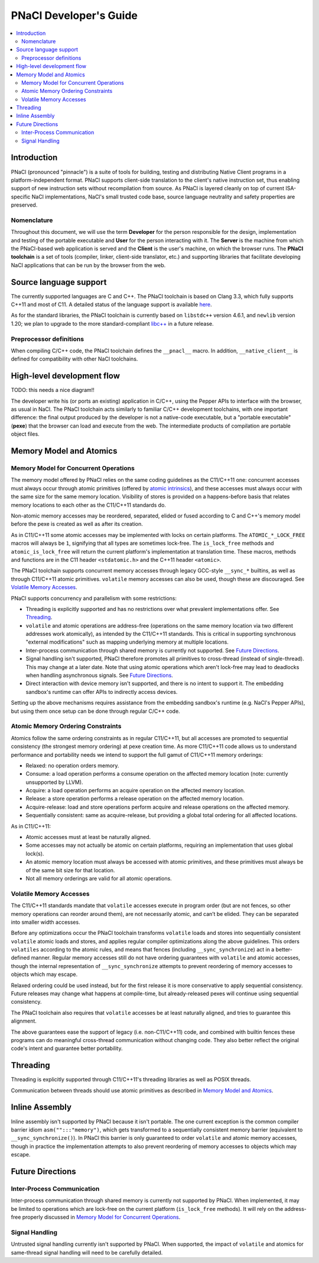 =======================
PNaCl Developer's Guide
=======================

.. contents::
   :local:
   :depth: 3

Introduction
============

PNaCl (pronounced "pinnacle") is a suite of tools for building, testing and
distributing Native Client programs in a platform-independent format. PNaCl
supports client-side translation to the client's native instruction set, thus
enabling support of new instruction sets without recompilation from source. As
PNaCl is layered cleanly on top of current ISA-specific NaCl implementations,
NaCl's small trusted code base, source language neutrality and safety properties
are preserved.

Nomenclature
------------

Throughout this document, we will use the term **Developer** for the person
responsible for the design, implementation and testing of the portable
executable and **User** for the person interacting with it. The **Server** is
the machine from which the PNaCl-based web application is served and the
**Client** is the user's machine, on which the browser runs. The **PNaCl
toolchain** is a set of tools (compiler, linker, client-side translator, etc.)
and supporting libraries that facilitate developing NaCl applications that can
be run by the browser from the web.

Source language support
=======================

The currently supported languages are C and C++. The PNaCl toolchain is based on
Clang 3.3, which fully supports C++11 and most of C11. A detailed status of the
language support is available `here <http://clang.llvm.org/cxx_status.html>`_.

As for the standard libraries, the PNaCl toolchain is currently based on
``libstdc++`` version 4.6.1, and ``newlib`` version 1.20; we plan to upgrade to
the more standard-compliant `libc++ <http://libcxx.llvm.org/>`_ in a future
release.

Preprocessor definitions
------------------------

When compiling C/C++ code, the PNaCl toolchain defines the ``__pnacl__`` macro.
In addition, ``__native_client__`` is defined for compatibility with other NaCl
toolchains.

High-level development flow
===========================

TODO: this needs a nice diagram!!

The developer write his (or ports an existing) application in C/C++, using the
Pepper APIs to interface with the browser, as usual in NaCl. The PNaCl toolchain
acts similarly to familiar C/C++ development toolchains, with one important
difference: the final output produced by the developer is not a native-code
executable, but a "portable executable" (**pexe**) that the browser can load
and execute from the web. The intermediate products of compilation are portable
object files.

Memory Model and Atomics
========================

Memory Model for Concurrent Operations
--------------------------------------

The memory model offered by PNaCl relies on the same coding guidelines
as the C11/C++11 one: concurrent accesses must always occur through
atomic primitives (offered by `atomic intrinsics
<PNaClLangRef.html#atomicintrinsics>`_), and these accesses must always
occur with the same size for the same memory location. Visibility of
stores is provided on a happens-before basis that relates memory
locations to each other as the C11/C++11 standards do.

Non-atomic memory accesses may be reordered, separated, elided or fused
according to C and C++'s memory model before the pexe is created as well
as after its creation.

As in C11/C++11 some atomic accesses may be implemented with locks on
certain platforms. The ``ATOMIC_*_LOCK_FREE`` macros will always be
``1``, signifying that all types are sometimes lock-free. The
``is_lock_free`` methods and ``atomic_is_lock_free`` will return the
current platform's implementation at translation time. These macros,
methods and functions are in the C11 header ``<stdatomic.h>`` and the
C++11 header ``<atomic>``.

The PNaCl toolchain supports concurrent memory accesses through legacy
GCC-style ``__sync_*`` builtins, as well as through C11/C++11 atomic
primitives.  ``volatile`` memory accesses can also be used, though these
are discouraged. See `Volatile Memory Accesses`_.

PNaCl supports concurrency and parallelism with some restrictions:

* Threading is explicitly supported and has no restrictions over what
  prevalent implementations offer. See `Threading`_.
  
* ``volatile`` and atomic operations are address-free (operations on the
  same memory location via two different addresses work atomically), as
  intended by the C11/C++11 standards. This is critical in supporting
  synchronous "external modifications" such as mapping underlying memory
  at multiple locations.

* Inter-process communication through shared memory is currently not
  supported. See `Future Directions`_.

* Signal handling isn't supported, PNaCl therefore promotes all
  primitives to cross-thread (instead of single-thread). This may change
  at a later date. Note that using atomic operations which aren't
  lock-free may lead to deadlocks when handling asynchronous
  signals. See `Future Directions`_.

* Direct interaction with device memory isn't supported, and there is no
  intent to support it. The embedding sandbox's runtime can offer APIs
  to indirectly access devices.

Setting up the above mechanisms requires assistance from the embedding
sandbox's runtime (e.g. NaCl's Pepper APIs), but using them once setup
can be done through regular C/C++ code.

Atomic Memory Ordering Constraints
----------------------------------

Atomics follow the same ordering constraints as in regular C11/C++11,
but all accesses are promoted to sequential consistency (the strongest
memory ordering) at pexe creation time. As more C11/C++11 code allows us
to understand performance and portability needs we intend to support the
full gamut of C11/C++11 memory orderings:

- Relaxed: no operation orders memory.
- Consume: a load operation performs a consume operation on the affected
  memory location (note: currently unsupported by LLVM).
- Acquire: a load operation performs an acquire operation on the
  affected memory location.
- Release: a store operation performs a release operation on the
  affected memory location.
- Acquire-release: load and store operations perform acquire and release
  operations on the affected memory.
- Sequentially consistent: same as acquire-release, but providing a
  global total ordering for all affected locations.

As in C11/C++11:

- Atomic accesses must at least be naturally aligned.
- Some accesses may not actually be atomic on certain platforms,
  requiring an implementation that uses global lock(s).
- An atomic memory location must always be accessed with atomic
  primitives, and these primitives must always be of the same bit size
  for that location.
- Not all memory orderings are valid for all atomic operations.

Volatile Memory Accesses
------------------------

The C11/C++11 standards mandate that ``volatile`` accesses execute in
program order (but are not fences, so other memory operations can
reorder around them), are not necessarily atomic, and can’t be
elided. They can be separated into smaller width accesses.

Before any optimizations occur the PNaCl toolchain transforms
``volatile`` loads and stores into sequentially consistent ``volatile``
atomic loads and stores, and applies regular compiler optimizations
along the above guidelines. This orders ``volatiles`` according to the
atomic rules, and means that fences (including ``__sync_synchronize``)
act in a better-defined manner. Regular memory accesses still do not
have ordering guarantees with ``volatile`` and atomic accesses, though
the internal representation of ``__sync_synchronize`` attempts to
prevent reordering of memory accesses to objects which may escape.

Relaxed ordering could be used instead, but for the first release it is
more conservative to apply sequential consistency. Future releases may
change what happens at compile-time, but already-released pexes will
continue using sequential consistency.

The PNaCl toolchain also requires that ``volatile`` accesses be at least
naturally aligned, and tries to guarantee this alignment.

The above guarantees ease the support of legacy (i.e. non-C11/C++11)
code, and combined with builtin fences these programs can do meaningful
cross-thread communication without changing code. They also better
reflect the original code's intent and guarantee better portability.

Threading
=========

Threading is explicitly supported through C11/C++11's threading
libraries as well as POSIX threads.

Communication between threads should use atomic primitives as described
in `Memory Model and Atomics`_.

Inline Assembly
===============

Inline assembly isn't supported by PNaCl because it isn't portable. The
one current exception is the common compiler barrier idiom
``asm("":::"memory")``, which gets transformed to a sequentially
consistent memory barrier (equivalent to ``__sync_synchronize()``). In
PNaCl this barrier is only guaranteed to order ``volatile`` and atomic
memory accesses, though in practice the implementation attempts to also
prevent reordering of memory accesses to objects which may escape.

Future Directions
=================

Inter-Process Communication
---------------------------

Inter-process communication through shared memory is currently not
supported by PNaCl.  When implemented, it may be limited to operations
which are lock-free on the current platform (``is_lock_free``
methods). It will rely on the address-free properly discussed in `Memory
Model for Concurrent Operations`_.

Signal Handling
---------------

Untrusted signal handling currently isn't supported by PNaCl. When
supported, the impact of ``volatile`` and atomics for same-thread signal
handling will need to be carefully detailed.
